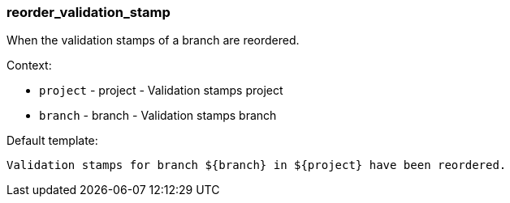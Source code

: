 [[event-reorder_validation_stamp]]
=== reorder_validation_stamp

When the validation stamps of a branch are reordered.

Context:

* `project` - project - Validation stamps project
* `branch` - branch - Validation stamps branch

Default template:

[source]
----
Validation stamps for branch ${branch} in ${project} have been reordered.
----

